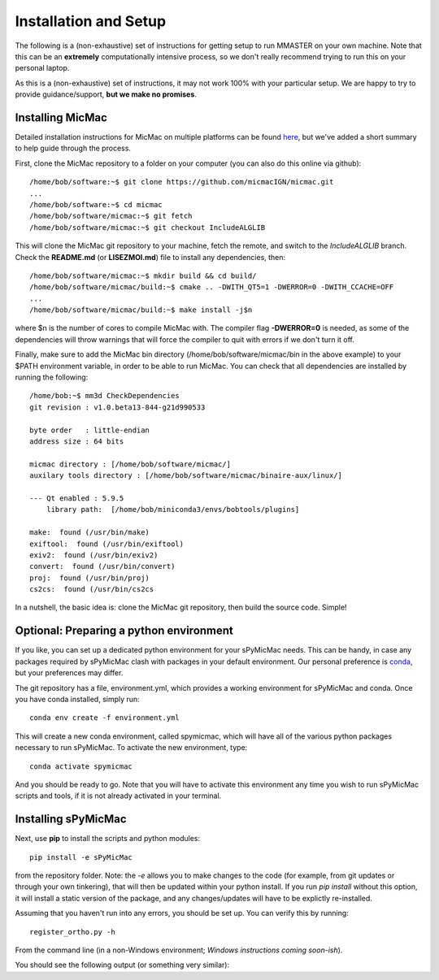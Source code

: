 Installation and Setup
=======================

The following is a (non-exhaustive) set of instructions for getting setup to run MMASTER on your own machine. Note
that this can be an **extremely** computationally intensive process, so we don't really recommend trying to run this on your
personal laptop.

As this is a (non-exhaustive) set of instructions, it may not work 100% with your particular setup.
We are happy to try to provide guidance/support, **but we make no promises**.

Installing MicMac
#################

Detailed installation instructions for MicMac on multiple platforms can be found `here <https://micmac.ensg.eu/index.php/Install/>`_,
but we've added a short summary to help guide through the process.

First, clone the MicMac repository to a folder on your computer (you can also do this online via github):
::

    /home/bob/software:~$ git clone https://github.com/micmacIGN/micmac.git
    ...
    /home/bob/software:~$ cd micmac
    /home/bob/software/micmac:~$ git fetch
    /home/bob/software/micmac:~$ git checkout IncludeALGLIB

This will clone the MicMac git repository to your machine, fetch the remote, and switch to the *IncludeALGLIB* branch.
Check the **README.md** (or **LISEZMOI.md**) file to install any dependencies, then:
::

    /home/bob/software/micmac:~$ mkdir build && cd build/
    /home/bob/software/micmac/build:~$ cmake .. -DWITH_QT5=1 -DWERROR=0 -DWITH_CCACHE=OFF
    ...
    /home/bob/software/micmac/build:~$ make install -j$n

where $n is the number of cores to compile MicMac with. The compiler flag **-DWERROR=0** is needed, as some of the dependencies
will throw warnings that will force the compiler to quit with errors if we don't turn it off.

Finally, make sure to add the MicMac bin directory (/home/bob/software/micmac/bin in the above example) to your $PATH
environment variable, in order to be able to run MicMac. You can check that all dependencies are installed by running
the following:
::

    /home/bob:~$ mm3d CheckDependencies
    git revision : v1.0.beta13-844-g21d990533

    byte order   : little-endian
    address size : 64 bits

    micmac directory : [/home/bob/software/micmac/]
    auxilary tools directory : [/home/bob/software/micmac/binaire-aux/linux/]

    --- Qt enabled : 5.9.5
        library path:  [/home/bob/miniconda3/envs/bobtools/plugins]

    make:  found (/usr/bin/make)
    exiftool:  found (/usr/bin/exiftool)
    exiv2:  found (/usr/bin/exiv2)
    convert:  found (/usr/bin/convert)
    proj:  found (/usr/bin/proj)
    cs2cs:  found (/usr/bin/cs2cs

In a nutshell, the basic idea is: clone the MicMac git repository, then build the source code. Simple!

Optional: Preparing a python environment
########################################
If you like, you can set up a dedicated python environment for your sPyMicMac needs. This can be handy, in case any
packages required by sPyMicMac clash with packages in your default environment. Our personal preference is `conda <https://docs.conda.io/en/latest/>`_,
but your preferences may differ.

The git repository has a file, environment.yml, which provides a working environment for sPyMicMac and conda.
Once you have conda installed, simply run:
::

    conda env create -f environment.yml

This will create a new conda environment, called spymicmac, which will have all of the various python packages
necessary to run sPyMicMac. To activate the new environment, type:
::

    conda activate spymicmac

And you should be ready to go. Note that you will have to activate this environment any time you wish to run
sPyMicMac scripts and tools, if it is not already activated in your terminal.

Installing sPyMicMac
####################
Next, use **pip** to install the scripts and python modules:
::

    pip install -e sPyMicMac

from the repository folder. Note: the *-e* allows you to make changes to the code (for example, from git updates
or through your own tinkering), that will then be updated within your python install. If you run *pip install*
without this option, it will install a static version of the package, and any changes/updates will have to be
explictly re-installed.

Assuming that you haven't run into any errors, you should be set up. You can verify this by running:
::

    register_ortho.py -h

From the command line (in a non-Windows environment; *Windows instructions coming soon-ish*).

You should see the following output (or something very similar):

